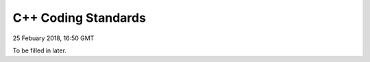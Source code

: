 C++ Coding Standards
############################

25 Febuary 2018, 16:50 GMT

To be filled in later.
